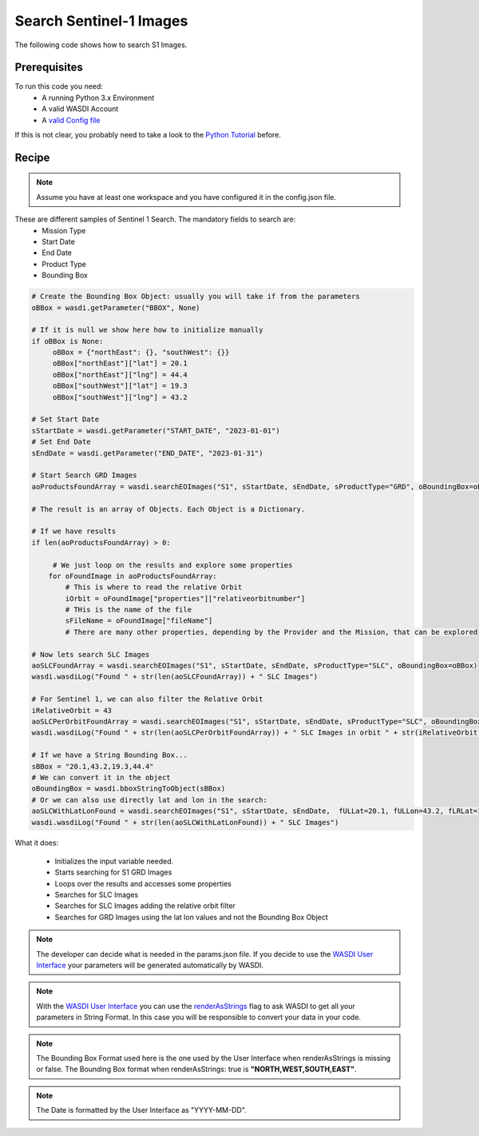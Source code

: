 .. TestReadTheDocs documentation master file, created by
   sphinx-quickstart on Mon Apr 19 16:00:28 2021.
   You can adapt this file completely to your liking, but it should at least
   contain the root `toctree` directive.
.. _SearchS1Images


Search Sentinel-1 Images
=========================================
The following code shows how to search S1 Images.


Prerequisites
------------------------------------------

To run this code you need:
 - A running Python 3.x Environment
 - A valid WASDI Account
 - A `valid Config file <https://wasdi.readthedocs.io/en/latest/PythonCookbook/createConfig.html>`_
 
If this is not clear, you probably need to take a look to the `Python Tutorial <https://wasdi.readthedocs.io/en/latest/ProgrammingTutorials/PythonTutorial.html>`_ before.


Recipe 
------------------------------------------

.. note::
	Assume you have at least one workspace and you have configured it in the config.json file.

These are different samples of Sentinel 1 Search. The mandatory fields to search are:
 - Mission Type
 - Start Date
 - End Date
 - Product Type
 - Bounding Box


.. code-block:: python

   # Create the Bounding Box Object: usually you will take if from the parameters
   oBBox = wasdi.getParameter("BBOX", None)

   # If it is null we show here how to initialize manually
   if oBBox is None:
        oBBox = {"northEast": {}, "southWest": {}}
        oBBox["northEast"]["lat"] = 20.1
        oBBox["northEast"]["lng"] = 44.4
        oBBox["southWest"]["lat"] = 19.3
        oBBox["southWest"]["lng"] = 43.2

   # Set Start Date
   sStartDate = wasdi.getParameter("START_DATE", "2023-01-01")
   # Set End Date
   sEndDate = wasdi.getParameter("END_DATE", "2023-01-31")

   # Start Search GRD Images
   aoProductsFoundArray = wasdi.searchEOImages("S1", sStartDate, sEndDate, sProductType="GRD", oBoundingBox=oBBox)

   # The result is an array of Objects. Each Object is a Dictionary. 
   
   # If we have results 
   if len(aoProductsFoundArray) > 0:

        # We just loop on the results and explore some properties
       for oFoundImage in aoProductsFoundArray:
           # This is where to read the relative Orbit
           iOrbit = oFoundImage["properties"]["relativeorbitnumber"]
           # THis is the name of the file
           sFileName = oFoundImage["fileName"]
           # There are many other properties, depending by the Provider and the Mission, that can be explored
   
   # Now lets search SLC Images
   aoSLCFoundArray = wasdi.searchEOImages("S1", sStartDate, sEndDate, sProductType="SLC", oBoundingBox=oBBox)
   wasdi.wasdiLog("Found " + str(len(aoSLCFoundArray)) + " SLC Images")

   # For Sentinel 1, we can also filter the Relative Orbit
   iRelativeOrbit = 43
   aoSLCPerOrbitFoundArray = wasdi.searchEOImages("S1", sStartDate, sEndDate, sProductType="SLC", oBoundingBox=oBBox, iOrbitNumber=iRelativeOrbit)
   wasdi.wasdiLog("Found " + str(len(aoSLCPerOrbitFoundArray)) + " SLC Images in orbit " + str(iRelativeOrbit))

   # If we have a String Bounding Box...
   sBBox = "20.1,43.2,19.3,44.4"
   # We can convert it in the object
   oBoundingBox = wasdi.bboxStringToObject(sBBox)
   # Or we can also use directly lat and lon in the search:
   aoSLCWithLatLonFound = wasdi.searchEOImages("S1", sStartDate, sEndDate,  fULLat=20.1, fULLon=43.2, fLRLat=19.3, fLRLon=44.4, sProductType="SLC")
   wasdi.wasdiLog("Found " + str(len(aoSLCWithLatLonFound)) + " SLC Images")



What it does:

 - Initializes the input variable needed.
 - Starts searching for S1 GRD Images
 - Loops over the results and accesses some properties
 - Searches for SLC Images
 - Searches for  SLC Images adding the relative orbit filter
 - Searches for GRD Images using the lat lon values and not the Bounding Box Object

.. note::
	The developer can decide what is needed in the params.json file. If you decide to use the `WASDI User Interface <https://wasdi.readthedocs.io/en/latest/ProgrammingTutorials/UITutorial.html>`_ your parameters will be generated automatically by WASDI.

.. note::
	With the  `WASDI User Interface <https://wasdi.readthedocs.io/en/latest/ProgrammingTutorials/UITutorial.html>`_ you can use the `renderAsStrings <https://wasdi.readthedocs.io/en/latest/ProgrammingTutorials/UITutorial.html#render-as-string>`_ flag to ask WASDI to get all your parameters in String Format. In this case you will be responsible to convert your data in your code.

.. note::
	The Bounding Box Format used here is the one used by the User Interface when renderAsStrings is missing or false. The Bounding Box format when renderAsStrings: true is **"NORTH,WEST,SOUTH,EAST"**.

.. note::
	The Date is formatted by the User Interface as "YYYY-MM-DD".
